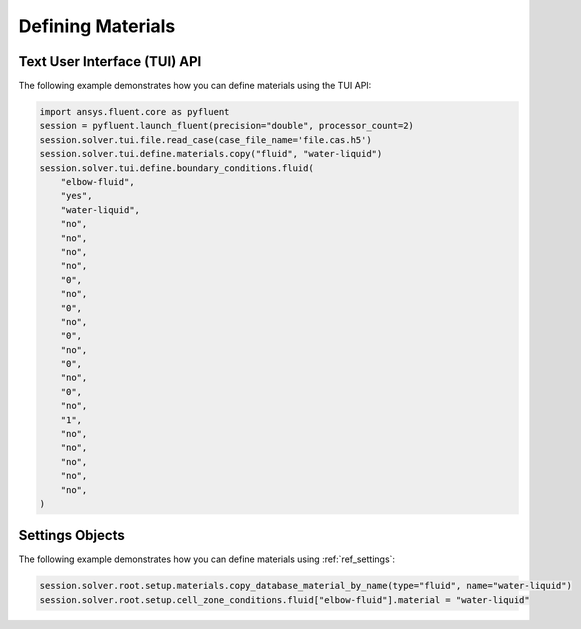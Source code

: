 Defining Materials
==================

Text User Interface (TUI) API
-----------------------------
The following example demonstrates how you can define materials using
the TUI API:

.. code:: python

	import ansys.fluent.core as pyfluent
	session = pyfluent.launch_fluent(precision="double", processor_count=2)
	session.solver.tui.file.read_case(case_file_name='file.cas.h5')
	session.solver.tui.define.materials.copy("fluid", "water-liquid")
	session.solver.tui.define.boundary_conditions.fluid(
	    "elbow-fluid",
	    "yes",
	    "water-liquid",
	    "no",
	    "no",
	    "no",
	    "no",
	    "0",
	    "no",
	    "0",
	    "no",
	    "0",
	    "no",
	    "0",
	    "no",
	    "0",
	    "no",
	    "1",
	    "no",
	    "no",
	    "no",
	    "no",
	    "no",
	)

Settings Objects
----------------
The following example demonstrates how you can define materials using
:ref:`ref_settings`:

.. code:: python

	session.solver.root.setup.materials.copy_database_material_by_name(type="fluid", name="water-liquid")
	session.solver.root.setup.cell_zone_conditions.fluid["elbow-fluid"].material = "water-liquid"